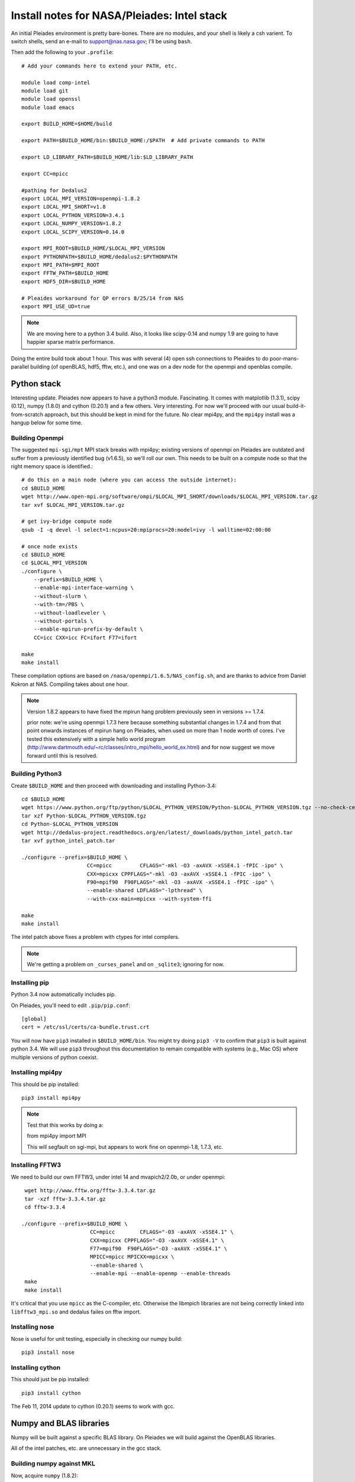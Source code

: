 Install notes for NASA/Pleiades: Intel stack
***************************************************************************

An initial Pleiades environment is pretty bare-bones.  There are no
modules, and your shell is likely a csh varient.  To switch shells,
send an e-mail to support@nas.nasa.gov; I'll be using ``bash``.

Then add the following to your ``.profile``::

  # Add your commands here to extend your PATH, etc.

  module load comp-intel
  module load git
  module load openssl
  module load emacs

  export BUILD_HOME=$HOME/build

  export PATH=$BUILD_HOME/bin:$BUILD_HOME:/$PATH  # Add private commands to PATH                                                                                         

  export LD_LIBRARY_PATH=$BUILD_HOME/lib:$LD_LIBRARY_PATH

  export CC=mpicc

  #pathing for Dedalus2
  export LOCAL_MPI_VERSION=openmpi-1.8.2
  export LOCAL_MPI_SHORT=v1.8
  export LOCAL_PYTHON_VERSION=3.4.1
  export LOCAL_NUMPY_VERSION=1.8.2
  export LOCAL_SCIPY_VERSION=0.14.0

  export MPI_ROOT=$BUILD_HOME/$LOCAL_MPI_VERSION
  export PYTHONPATH=$BUILD_HOME/dedalus2:$PYTHONPATH
  export MPI_PATH=$MPI_ROOT
  export FFTW_PATH=$BUILD_HOME
  export HDF5_DIR=$BUILD_HOME

  # Pleaides workaround for QP errors 8/25/14 from NAS                                                                                             
  export MPI_USE_UD=true

.. note::
   We are moving here to a python 3.4 build.  Also, it looks like
   scipy-0.14 and numpy 1.9 are going to have happier sparse matrix performance.

Doing the entire build took about 1 hour.  This was with several (4) 
open ssh connections to Pleaides to do poor-mans-parallel building 
(of openBLAS, hdf5, fftw, etc.), and one was on a dev node for the
openmpi and openblas compile.


Python stack
=========================

Interesting update.  Pleiades now appears to have a python3 module.
Fascinating.  It comes with matplotlib (1.3.1), scipy (0.12), numpy
(1.8.0) and cython (0.20.1) and a few others.  Very interesting.  For
now we'll proceed with our usual build-it-from-scratch approach, but
this should be kept in mind for the future.  No clear mpi4py, and the
``mpi4py`` install was a hangup below for some time.

Building Openmpi
--------------------------

The suggested ``mpi-sgi/mpt`` MPI stack breaks with mpi4py; existing
versions of openmpi on Pleiades are outdated and suffer from a
previously identified bug (v1.6.5), so we'll roll our own.  This needs
to be built on a compute node so that the right memory space is identified.::

    # do this on a main node (where you can access the outside internet):
    cd $BUILD_HOME
    wget http://www.open-mpi.org/software/ompi/$LOCAL_MPI_SHORT/downloads/$LOCAL_MPI_VERSION.tar.gz
    tar xvf $LOCAL_MPI_VERSION.tar.gz

    # get ivy-bridge compute node
    qsub -I -q devel -l select=1:ncpus=20:mpiprocs=20:model=ivy -l walltime=02:00:00

    # once node exists
    cd $BUILD_HOME
    cd $LOCAL_MPI_VERSION
    ./configure \
	--prefix=$BUILD_HOME \
	--enable-mpi-interface-warning \
	--without-slurm \
	--with-tm=/PBS \
	--without-loadleveler \
	--without-portals \
	--enable-mpirun-prefix-by-default \
        CC=icc CXX=icc FC=ifort F77=ifort

    make
    make install

These compilation options are based on ``/nasa/openmpi/1.6.5/NAS_config.sh``, 
and are thanks to advice from Daniel Kokron at NAS.  Compiling takes
about one hour.

.. note::
   Version 1.8.2 appears to have fixed the mpirun hang problem previously
   seen in versions >= 1.7.4.

   prior note: we're using openmpi 1.7.3 here because something substantial changes
   in 1.7.4 and from that point onwards instances of mpirun hang on
   Pleiades, when used on more than 1 node worth of cores.  I've tested
   this extensively with a simple hello world program
   (http://www.dartmouth.edu/~rc/classes/intro_mpi/hello_world_ex.html)
   and for now suggest we move forward until this is resolved.


Building Python3
--------------------------

Create ``$BUILD_HOME`` and then proceed with downloading and installing Python-3.4::

    cd $BUILD_HOME
    wget https://www.python.org/ftp/python/$LOCAL_PYTHON_VERSION/Python-$LOCAL_PYTHON_VERSION.tgz --no-check-certificate
    tar xzf Python-$LOCAL_PYTHON_VERSION.tgz
    cd Python-$LOCAL_PYTHON_VERSION
    wget http://dedalus-project.readthedocs.org/en/latest/_downloads/python_intel_patch.tar
    tar xvf python_intel_patch.tar 

    ./configure --prefix=$BUILD_HOME \
                         CC=mpicc         CFLAGS="-mkl -O3 -axAVX -xSSE4.1 -fPIC -ipo" \
                         CXX=mpicxx CPPFLAGS="-mkl -O3 -axAVX -xSSE4.1 -fPIC -ipo" \
                         F90=mpif90  F90FLAGS="-mkl -O3 -axAVX -xSSE4.1 -fPIC -ipo" \
                         --enable-shared LDFLAGS="-lpthread" \
                         --with-cxx-main=mpicxx --with-system-ffi

    make
    make install

The intel patch above fixes a problem with ctypes for intel compilers.

.. note::
     We're getting a problem on ``_curses_panel`` and on ``_sqlite3``; ignoring for now.


Installing pip
-------------------------

Python 3.4 now automatically includes pip.

On Pleiades, you'll need to edit ``.pip/pip.conf``::

     [global]
     cert = /etc/ssl/certs/ca-bundle.trust.crt

You will now have ``pip3`` installed in ``$BUILD_HOME/bin``.
You might try doing ``pip3 -V`` to confirm that ``pip3`` is built
against python 3.4.  We will use ``pip3`` throughout this
documentation to remain compatible with systems (e.g., Mac OS) where
multiple versions of python coexist.

Installing mpi4py
--------------------------

This should be pip installed::

    pip3 install mpi4py

.. note::

   Test that this works by doing a:

   from mpi4py import MPI

   This will segfault on sgi-mpi, but appears to work fine on
   openmpi-1.8, 1.7.3, etc.



Installing FFTW3
------------------------------

We need to build our own FFTW3, under intel 14 and mvapich2/2.0b, or
under openmpi::

    wget http://www.fftw.org/fftw-3.3.4.tar.gz
    tar -xzf fftw-3.3.4.tar.gz
    cd fftw-3.3.4

   ./configure --prefix=$BUILD_HOME \
                         CC=mpicc        CFLAGS="-O3 -axAVX -xSSE4.1" \
                         CXX=mpicxx CPPFLAGS="-O3 -axAVX -xSSE4.1" \
                         F77=mpif90  F90FLAGS="-O3 -axAVX -xSSE4.1" \
                         MPICC=mpicc MPICXX=mpicxx \
                         --enable-shared \
                         --enable-mpi --enable-openmp --enable-threads
    make
    make install

It's critical that you use ``mpicc`` as the C-compiler, etc.
Otherwise the libmpich libraries are not being correctly linked into
``libfftw3_mpi.so`` and dedalus failes on fftw import.


Installing nose
-------------------------

Nose is useful for unit testing, especially in checking our numpy build::

    pip3 install nose


Installing cython
-------------------------

This should just be pip installed::

     pip3 install cython

The Feb 11, 2014 update to cython (0.20.1) seems to work with gcc.




Numpy and BLAS libraries
======================================

Numpy will be built against a specific BLAS library.  On Pleiades we
will build against the OpenBLAS libraries.  

All of the intel patches, etc. are unnecessary in the gcc stack.

Building numpy against MKL
----------------------------------

Now, acquire ``numpy`` (1.8.2)::

     cd $BUILD_HOME
     wget http://sourceforge.net/projects/numpy/files/NumPy/$LOCAL_NUMPY_VERSION/numpy-$LOCAL_NUMPY_VERSION.tar.gz
     tar -xvf numpy-$LOCAL_NUMPY_VERSION.tar.gz
     cd numpy-$LOCAL_NUMPY_VERSION
     wget http://dedalus-project.readthedocs.org/en/latest/_downloads/numpy_pleiades_intel_patch.tar
     tar xvf numpy_pleiades_intel_patch.tar

This last step saves you from needing to hand edit two
files in ``numpy/distutils``; these are ``intelccompiler.py`` and
``fcompiler/intel.py``.  I've built a crude patch, :download:`numpy_pleiades_intel_patch.tar<numpy_pleiades_intel_patch.tar>` 
which is auto-deployed within the ``numpy-$LOCAL_NUMPY_VERSION`` directory by
the instructions above.  This will unpack and overwrite::

      numpy/distutils/intelccompiler.py
      numpy/distutils/fcompiler/intel.py

This differs from prior versions in that "-xhost" is replaced with
 "-axAVX -xSSE4.1". 

We'll now need to make sure that ``numpy`` is building against the MKL
libraries.  Start by making a ``site.cfg`` file::

     cp site.cfg.example site.cfg
     emacs -nw site.cfg

Edit ``site.cfg`` in the ``[mkl]`` section; modify the
library directory so that it correctly point to TACC's
``$MKLROOT/lib/intel64/``.  
With the modules loaded above, this looks like::

     [mkl]
     library_dirs = /nasa/intel/Compiler/2013.5.192/composer_xe_2013.5.192/mkl/lib/intel64
     include_dirs = /nasa/intel/Compiler/2013.5.192/composer_xe_2013.5.192/mkl/include
     mkl_libs = mkl_rt
     lapack_libs =

These are based on intels instructions for 
`compiling numpy with ifort <http://software.intel.com/en-us/articles/numpyscipy-with-intel-mkl>`_
and they seem to work so far.


Then proceed with::

    python3 setup.py config --compiler=intelem build_clib --compiler=intelem build_ext --compiler=intelem install

This will config, build and install numpy.







Test numpy install
------------------------------

Test that things worked with this executable script
:download:`numpy_test_full<numpy_test_full>`.  You can do this
full-auto by doing::

     wget http://dedalus-project.readthedocs.org/en/latest/_downloads/numpy_test_full
     chmod +x numpy_test_full
     ./numpy_test_full

We succesfully link against fast BLAS and the test results look normal.



Python library stack
=====================

After ``numpy`` has been built
we will proceed with the rest of our python stack.

Installing Scipy
-------------------------

Scipy is easier, because it just gets its config from numpy.  Dong a
pip install fails, so we'll keep doing it the old fashioned way::

    wget http://sourceforge.net/projects/scipy/files/scipy/$LOCAL_SCIPY_VERSION/scipy-$LOCAL_SCIPY_VERSION.tar.gz
    tar -xvf scipy-$LOCAL_SCIPY_VERSION.tar.gz
    cd scipy-$LOCAL_SCIPY_VERSION
    python3 setup.py config --compiler=intelem --fcompiler=intelem build_clib \
                                            --compiler=intelem --fcompiler=intelem build_ext \
                                            --compiler=intelem --fcompiler=intelem install

.. note::

   We do not have umfpack; we should address this moving forward, but
   for now I will defer that to a later day.


Installing matplotlib
-------------------------

This should just be pip installed::

     pip3 install matplotlib

Hmmm... version 1.4.0 of matplotlib has just dropped, but seems to
have a higher freetype versioning requirement (2.4).  Here's a
build script for freetype 2.5.3 (or use matplotlib 1.3.1)::

    wget http://sourceforge.net/projects/freetype/files/freetype2/2.5.3/freetype-2.5.3.tar.gz/download
    tar xvf freetype-2.5.3.tar.gz
    cd freetype-2.5.3
    ./configure --prefix=$BUILD_HOME
    make
    make install

Well... that works, but then we fail on a qhull compile later on.
Let's fall back to 1.3.1.



Installing sympy
-------------------------

This should just be pip installed::

     pip3 install sympy


Installing HDF5 with parallel support
--------------------------------------------------

The new analysis package brings HDF5 file writing capbaility.  This
needs to be compiled with support for parallel (mpi) I/O::

     wget http://www.hdfgroup.org/ftp/HDF5/current/src/hdf5-1.8.13.tar
     tar xvf hdf5-1.8.13.tar
     cd hdf5-1.8.13
     ./configure --prefix=$BUILD_HOME \
                         CC=mpicc         CFLAGS="-O3 -axAVX -xSSE4.1" \
                         CXX=mpicxx CPPFLAGS="-O3 -axAVX -xSSE4.1" \
                         F77=mpif90  F90FLAGS="-O3 -axAVX -xSSE4.1" \
                         MPICC=mpicc MPICXX=mpicxx \
                         --enable-shared --enable-parallel
     make
     make install



Installing h5py (working)
----------------------------------------------------

Next, install h5py.  For reasons that are currently unclear to me, 
this cannot be done via pip install (fails)::

     git clone https://github.com/h5py/h5py.git
     cd h5py
     python3 setup.py build
     python3 setup.py install

This will install ``h5py==2.4.0a0``, and it appears to work (!).


Installing h5py with collectives (not currently working)
------------------------------------------------------------------------
We've been exploring the use of collectives for faster parallel file
writing.  

git is having some problems, especially with it's SSL version.  
I suggest adding the following to ``~/.gitconfig``::

    [http]
    sslCAinfo = /etc/ssl/certs/ca-bundle.crt


This is still not working, owing (most likely) to git being built on
an outdated SSL version.  Here's a short-term hack::

    export GIT_SSL_NO_VERIFY=true

To build that version of the h5py library::

     git clone git://github.com/andrewcollette/h5py
     cd h5py
     git checkout mpi_collective
     export CC=mpicc
     export HDF5_DIR=$BUILD_HOME
     python3 setup.py build --mpi   
     python3 setup.py install --mpi


Here's the original h5py repository::

     git clone git://github.com/h5py/h5py
     cd h5py
     export CC=mpicc
     export HDF5_DIR=$BUILD_HOME
     python3 setup.py build --mpi
     python3 setup.py install --mpi

.. note::
     This is ugly.  We're getting a "-R" error at link, triggered by
     distutils not recognizing that mpicc is gcc or something like
     that.   Looks like we're failing ``if self._is_gcc(compiler)``
     For now, I've hand-edited unixccompiler.py in 
     ``lib/python3.3/distutils`` and changed this line:

           def _is_gcc(self, compiler_name):
                return "gcc" in compiler_name or "g++" in compiler_name

        to:

           def _is_gcc(self, compiler_name):
       	        return "gcc" in compiler_name or "g++" in compiler_name or "mpicc" in compiler_name

     This is a hack, but it get's us running and alive!

.. note::
     Ahh... I understand what's happening here.  We built with
     ``mpicc``, and the test ``_is_gcc`` looks for whether gcc appears
     anywhere in the compiler name.  It doesn't in ``mpicc``, so the
     ``gcc`` checks get missed.  This is only ever used in the
     ``runtime_library_dir_option()`` call.  So we'd need to either
     rename the mpicc wrapper something like ``mpicc-gcc`` or do a
     test on ``compiler --version`` or something.  Oh boy.  Serious
     upstream problem for mpicc wrapped builds that cythonize and go
     to link.  Hmm...

Installing Mercurial
----------------------------------------------------
On NASA Pleiades, we need to install mercurial itself.  I can't get
mercurial to build properly on intel compilers, so for now use gcc::

     wget http://mercurial.selenic.com/release/mercurial-2.9.tar.gz
     tar xvf mercurial-2.9.tar.gz 
     cd mercurial-2.9
     module load gcc
     export CC=gcc
     make install PREFIX=$BUILD_HOME

I suggest you add the following to your ``~/.hgrc``::

  [ui]
  username = <your bitbucket username/e-mail address here>
  editor = emacs

  [web]
  cacerts = /etc/ssl/certs/ca-bundle.crt

  [extensions]
  graphlog =
  color =
  convert =
  mq =


Dedalus2
========================================

Preliminaries
----------------------------------------

With the modules set as above, set::

     export BUILD_HOME=$BUILD_HOME
     export FFTW_PATH=$BUILD_HOME
     export MPI_PATH=$BUILD_HOME/$LOCAL_MPI_VERSION

Then change into your root dedalus directory and run::

     python setup.py build_ext --inplace



Running Dedalus on Pleiades
========================================

Our scratch disk system on Pleiades is ``/nobackup/user-name``.  On
this and other systems, I suggest soft-linking your scratch directory
to a local working directory in home; I uniformly call mine ``workdir``::

      ln -s /nobackup/bpbrown workdir

Long-term mass storage is on LOU.



